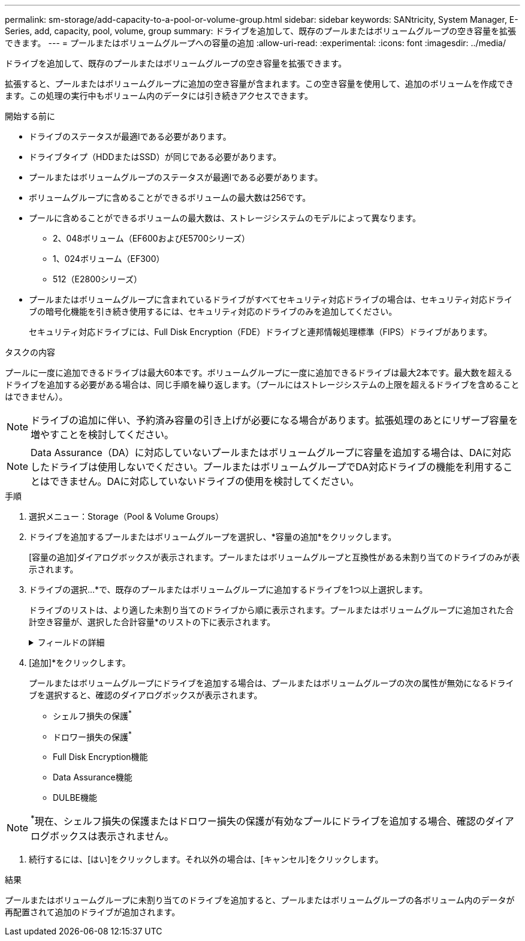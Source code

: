 ---
permalink: sm-storage/add-capacity-to-a-pool-or-volume-group.html 
sidebar: sidebar 
keywords: SANtricity, System Manager, E-Series, add, capacity, pool, volume, group 
summary: ドライブを追加して、既存のプールまたはボリュームグループの空き容量を拡張できます。 
---
= プールまたはボリュームグループへの容量の追加
:allow-uri-read: 
:experimental: 
:icons: font
:imagesdir: ../media/


[role="lead"]
ドライブを追加して、既存のプールまたはボリュームグループの空き容量を拡張できます。

拡張すると、プールまたはボリュームグループに追加の空き容量が含まれます。この空き容量を使用して、追加のボリュームを作成できます。この処理の実行中もボリューム内のデータには引き続きアクセスできます。

.開始する前に
* ドライブのステータスが最適lである必要があります。
* ドライブタイプ（HDDまたはSSD）が同じである必要があります。
* プールまたはボリュームグループのステータスが最適lである必要があります。
* ボリュームグループに含めることができるボリュームの最大数は256です。
* プールに含めることができるボリュームの最大数は、ストレージシステムのモデルによって異なります。
+
** 2、048ボリューム（EF600およびE5700シリーズ）
** 1、024ボリューム（EF300）
** 512（E2800シリーズ）


* プールまたはボリュームグループに含まれているドライブがすべてセキュリティ対応ドライブの場合は、セキュリティ対応ドライブの暗号化機能を引き続き使用するには、セキュリティ対応のドライブのみを追加してください。
+
セキュリティ対応ドライブには、Full Disk Encryption（FDE）ドライブと連邦情報処理標準（FIPS）ドライブがあります。



.タスクの内容
プールに一度に追加できるドライブは最大60本です。ボリュームグループに一度に追加できるドライブは最大2本です。最大数を超えるドライブを追加する必要がある場合は、同じ手順を繰り返します。（プールにはストレージシステムの上限を超えるドライブを含めることはできません）。

[NOTE]
====
ドライブの追加に伴い、予約済み容量の引き上げが必要になる場合があります。拡張処理のあとにリザーブ容量を増やすことを検討してください。

====
[NOTE]
====
Data Assurance（DA）に対応していないプールまたはボリュームグループに容量を追加する場合は、DAに対応したドライブは使用しないでください。プールまたはボリュームグループでDA対応ドライブの機能を利用することはできません。DAに対応していないドライブの使用を検討してください。

====
.手順
. 選択メニュー：Storage（Pool & Volume Groups）
. ドライブを追加するプールまたはボリュームグループを選択し、*容量の追加*をクリックします。
+
[容量の追加]ダイアログボックスが表示されます。プールまたはボリュームグループと互換性がある未割り当てのドライブのみが表示されます。

. ドライブの選択...*で、既存のプールまたはボリュームグループに追加するドライブを1つ以上選択します。
+
ドライブのリストは、より適した未割り当てのドライブから順に表示されます。プールまたはボリュームグループに追加された合計空き容量が、選択した合計容量*のリストの下に表示されます。

+
.フィールドの詳細
[%collapsible]
====
[cols="25h,~"]
|===
| フィールド | 製品説明 


 a| 
シェルフ
 a| 
ドライブのシェルフの場所を示します。



 a| 
ベイ
 a| 
ドライブのベイの場所を示します。



 a| 
容量（GiB）
 a| 
ドライブの容量を示します。

** 可能なかぎり、プールまたはボリュームグループ内の現在のドライブと同じ容量のドライブを選択してください。
** 容量が小さい未割り当てのドライブを追加する必要がある場合は、プールまたはボリュームグループに現在含まれている各ドライブの使用可能容量が削減されることに注意してください。したがって、ドライブ容量はプールまたはボリュームグループ全体で同じになります。
** 容量の大きい未割り当てドライブを追加する必要がある場合は、プールまたはボリュームグループ内のドライブの現在の容量に合わせて、追加する未割り当てドライブの使用可能容量が削減されることに注意してください。




 a| 
セキュリティ対応
 a| 
ドライブがセキュリティ対応かどうかを示します。

** プールまたはボリュームグループをドライブセキュリティ機能で保護するには、すべてのドライブがセキュリティ対応である必要があります。
** セキュリティ対応とセキュリティ対応でないドライブが混在したプールまたはボリュームグループを作成することは可能ですが、ドライブセキュリティ機能を有効にすることはできません。
** セキュリティ対応ドライブのみのプールまたはボリュームグループでは、暗号化機能を使用していなくても、スペアまたは拡張用にセキュリティ対応でないドライブを使用することはできません。
** セキュリティ対応ドライブには、Full Disk Encryption（FDE）ドライブと連邦情報処理標準（FIPS）ドライブがあります。
** FIPSドライブにはレベル140-2または140-3を指定でき、レベル140-3が上位のセキュリティレベルです。140-2レベルと140-3レベルのドライブを混在させる場合、プールまたはボリュームグループは下位のセキュリティレベル（140-2）で動作します。




 a| 
DA 対応
 a| 
ドライブがData Assurance（DA）対応かどうかを示します。

** DAに対応していないドライブを使用してDAに対応したプールまたはボリュームグループに容量を追加することは推奨されません。プールまたはボリュームグループのDA機能は無効になり、プールまたはボリュームグループに新しく作成したボリュームでDAを有効にすることもできなくなります。
** Data Assurance（DA）対応のドライブを使用してDAに対応していないプールまたはボリュームグループに容量を追加することは推奨されません。プールまたはボリュームグループでDA対応ドライブの機能を利用できない（ドライブ属性が一致しない）ためです。DAに対応していないドライブの使用を検討してください。




 a| 
DULBE対応
 a| 
ドライブにDeallocated or Unwritten Logical Block Error（DULBE）に対応したオプションがあるかどうかを示します。DULBEはNVMeドライブのオプションです。このオプションを使用すると、EF300またはEF600ストレージアレイでリソースプロビジョニングボリュームをサポートできます。

|===
====
. [追加]*をクリックします。
+
プールまたはボリュームグループにドライブを追加する場合は、プールまたはボリュームグループの次の属性が無効になるドライブを選択すると、確認のダイアログボックスが表示されます。

+
** シェルフ損失の保護^*^
** ドロワー損失の保護^*^
** Full Disk Encryption機能
** Data Assurance機能
** DULBE機能





NOTE: ^*^現在、シェルフ損失の保護またはドロワー損失の保護が有効なプールにドライブを追加する場合、確認のダイアログボックスは表示されません。

. 続行するには、[はい]をクリックします。それ以外の場合は、[キャンセル]をクリックします。


.結果
プールまたはボリュームグループに未割り当てのドライブを追加すると、プールまたはボリュームグループの各ボリューム内のデータが再配置されて追加のドライブが追加されます。
